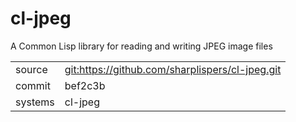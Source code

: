 * cl-jpeg

A Common Lisp library for reading and writing JPEG image files

|---------+-------------------------------------------------|
| source  | git:https://github.com/sharplispers/cl-jpeg.git |
| commit  | bef2c3b                                         |
| systems | cl-jpeg                                         |
|---------+-------------------------------------------------|
